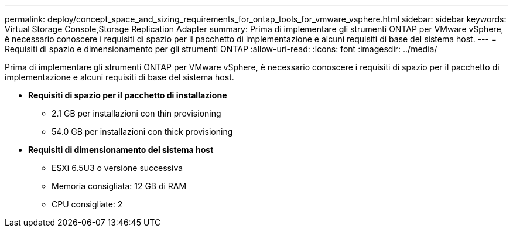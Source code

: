 ---
permalink: deploy/concept_space_and_sizing_requirements_for_ontap_tools_for_vmware_vsphere.html 
sidebar: sidebar 
keywords: Virtual Storage Console,Storage Replication Adapter 
summary: Prima di implementare gli strumenti ONTAP per VMware vSphere, è necessario conoscere i requisiti di spazio per il pacchetto di implementazione e alcuni requisiti di base del sistema host. 
---
= Requisiti di spazio e dimensionamento per gli strumenti ONTAP
:allow-uri-read: 
:icons: font
:imagesdir: ../media/


[role="lead"]
Prima di implementare gli strumenti ONTAP per VMware vSphere, è necessario conoscere i requisiti di spazio per il pacchetto di implementazione e alcuni requisiti di base del sistema host.

* *Requisiti di spazio per il pacchetto di installazione*
+
** 2.1 GB per installazioni con thin provisioning
** 54.0 GB per installazioni con thick provisioning


* *Requisiti di dimensionamento del sistema host*
+
** ESXi 6.5U3 o versione successiva
** Memoria consigliata: 12 GB di RAM
** CPU consigliate: 2



